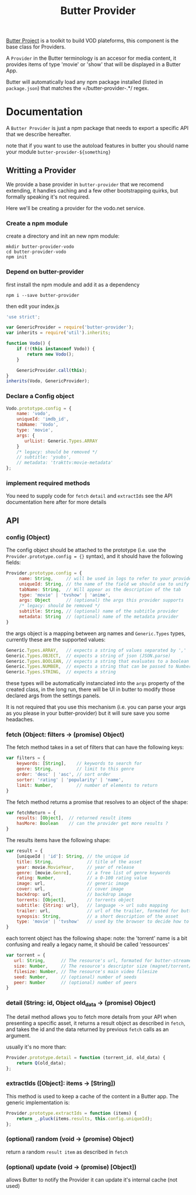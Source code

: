 #+TITLE: Butter Provider

[[https://butterproject.org][Butter Project]] is a toolkit to build VOD plateforms, this component is the
base class for Providers.

A =Provider= in the Butter terminology is an accesor for media content, it
provides items of type 'movie' or 'show' that will be displayed in a Butter
App.

Butter will automatically load any npm package installed (listed in
=package.json=) that matches the =/butter-provider-.*/ regex.

* Documentation
A =Butter Provider= is just a npm package that needs to export a specific
API that we describe hereafter.

note that if you want to use the autoload features in butter you should name
your module =butter-provider-${something}=

** Writting a Provider
We provide a base provider in =butter-provider= that we recomend extending,
it handles caching and a few other bootstrapping quirks, but formally
speaking it's not required.

Here we'll be creating a provider for the vodo.net service.

*** Create a npm module
create a directory and init an new npm module:

#+BEGIN_SRC shell
mkdir butter-provider-vodo
cd butter-provider-vodo
npm init
#+END_SRC

*** Depend on butter-provider
first install the npm module and add it as a dependency

#+BEGIN_SRC shell
npm i --save butter-provider
#+END_SRC

then edit your index.js

#+BEGIN_SRC javascript
'use strict';

var GenericProvider = require('butter-provider');
var inherits = require('util').inherits;

function Vodo() {
    if (!(this instanceof Vodo)) {
        return new Vodo();
    }

    GenericProvider.call(this);
}
inherits(Vodo, GenericProvider);
#+END_SRC

*** Declare a Config object

#+BEGIN_SRC javascript
Vodo.prototype.config = {
    name: 'vodo',
    uniqueId: 'imdb_id',
    tabName: 'Vodo',
    type: 'movie',
    args: {
       urlList: Generic.Types.ARRAY
    }
    /* legacy: should be removed */
    // subtitle: 'ysubs',
    // metadata: 'trakttv:movie-metadata'
};
#+END_SRC

*** implement required methods
You need to supply code for =fetch= =detail= and =extractIds= see the
API documentation here after for more details

** API
*** config (Object)

The config  object should be attached to the prototype (i.e. use
the =Provider.prototype.config = {}= syntax), and it should have the
following fields:

#+BEGIN_SRC javascript
Provider.prototype.config = {
     name: String,     // will be used in logs to refer to your provider
     uniqueId: String, // the name of the field we should use to unify assets
     tabName: String,  // Will appear as the description of the tab
     type: 'movie' | 'tvshow' | 'anime',
     args: Object      // (optional) the args this provider supports
     /* legacy: should be removed */
     subtitle: String, // (optional) name of the subtitle provider
     metadata: String  // (optional) name of the metadata provider
}
#+END_SRC

the args object is a mapping between arg names and =Generic.Types= types,
currently these are the supported values:

#+BEGIN_SRC javascript
    Generic.Types.ARRAY,   // expects a string of values separated by ','
    Generic.Types.OBJECT,  // expects a string of json (JSON.parse)
    Generic.Types.BOOLEAN, // expects a string that evaluates to a boolean
    Generic.Types.NUMBER,  // expects a string that can be passed to Number()
    Generic.Types.STRING,  // expects a string
#+END_SRC

these types will be automatically instanciated into the =args= property of
the created class, in the long run, there will be UI in butter to modify
those declared args from the settings panels.

It is not required that you use this mechanism (i.e. you can parse your args
as you please in your butter-provider) but it will sure save you some
headaches.

*** fetch (Object: filters -> (promise) Object)

The fetch method takes in a set of filters that can have the following keys:
#+BEGIN_SRC javascript
var filters = {
    keywords: [String],    // keywords to search for
    genre: String,         // limit to this genre
    order: 'desc' | 'asc', // sort order
    sorter: 'rating' | 'popularity' | 'name',
    limit: Number,         // number of elements to return
}
#+END_SRC

The fetch method returns a promise that resolves to an object of the shape:
#+BEGIN_SRC javascript
var fetchReturn = {
    results: [Object],  // returned result items
    hasMore: Boolean    // can the provider get more results ?
}
#+END_SRC

The results items have the following shape:
#+BEGIN_SRC javascript
var result = {
    [uniqueId | 'id']: String, // the unique id
    title: String,             // title of the asset
    year: movie.MovieYear,     // year of release
    genre: [movie.Genre],      // a free list of genre keywords
    rating: Number,            // a 0-100 rating value
    image: url,                // generic image
    cover: url,                // cover image
    backdrop: url,             // backdrop image
    torrents: [Object],        // torrents object
    subtitle: {String: url},   // language -> url subs mapping
    trailer: url,              // url of the trailer, formated for butter-streamers
    synopsis: String,          // a short description of the asset
    type: 'movie' | 'tvshow'   // used by the browser to decide how to show the item
}
#+END_SRC

each torrent object has the following shape:
note: the 'torrent' name is a bit confusing and really a legacy name, it
should be called 'ressources'

#+BEGIN_SRC javascript
var torrent = {
   url: String,      // The resource's url, formated for butter-streamers
   size: Number,     // The resource's descriptor size (magnet/torrent/hls playlist)
   filesize: Number, // The resource's main video filesize
   seed: Number,     // (optional) number of seeds
   peer: Number      // (optional) number of peers
}
#+END_SRC

*** detail (String: id, Object old_data -> (promise) Object)
The detail method allows you to fetch more details from your API when
presenting a specific asset, it returns a result object as described in
=fetch=, and takes the id and the data returned by previous =fetch= calls as
an argument.

usually it's no more than:
#+BEGIN_SRC javascript
Provider.prototype.detail = function (torrent_id, old_data) {
    return Q(old_data);
};
#+END_SRC

*** extractIds ([Object]: items -> [String])
This method is used to keep a cache of the content in a Butter app. The
generic implementation is:

#+BEGIN_SRC javascript
Provider.prototype.extractIds = function (items) {
    return _.pluck(items.results, this.config.uniqueId);
};
#+END_SRC

*** (optional) random (void -> (promise) Object)
return a random =result item= as described in =fetch=

*** (optional) update (void -> (promise) [Object])
allows Butter to notify the Provider it can update it's internal cache
(not used)
